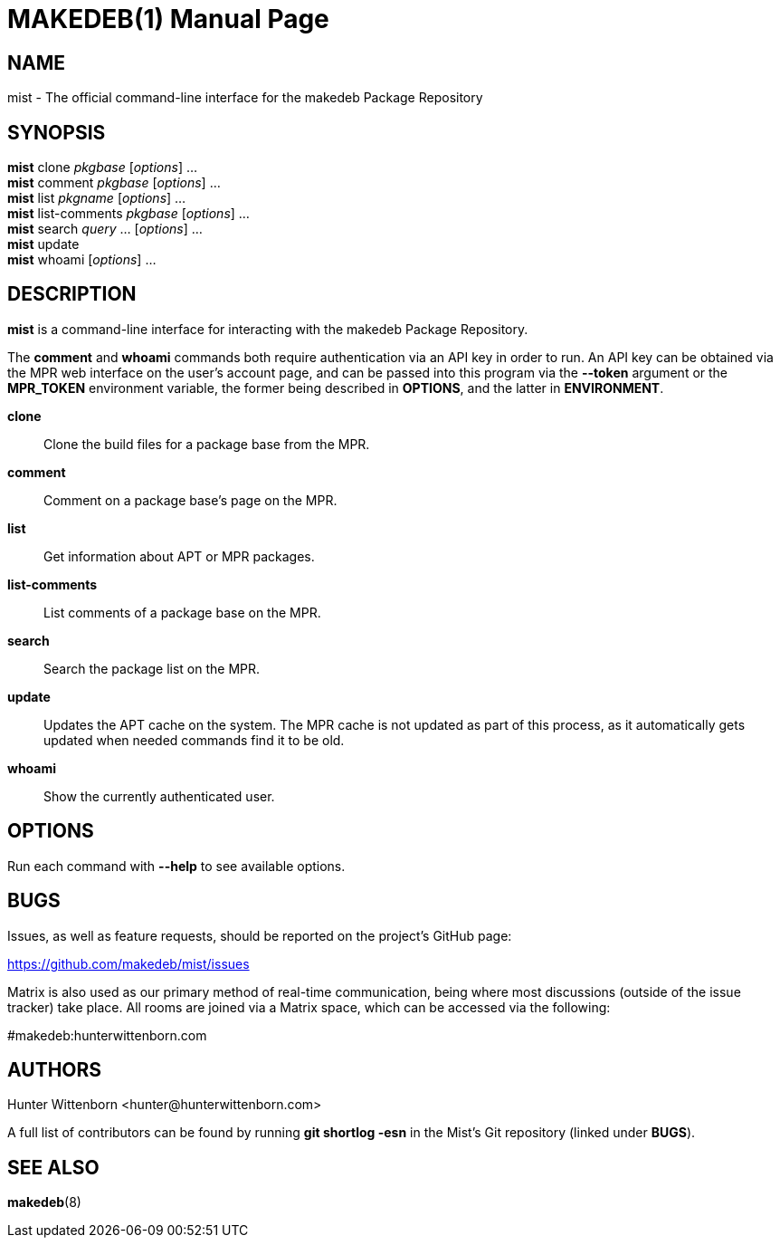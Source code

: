 = MAKEDEB(1)
:doctype: manpage
:hardbreaks:
:manmanual: Mist
:mansource: Git

== NAME
mist - The official command-line interface for the makedeb Package Repository

== SYNOPSIS
*mist* clone _pkgbase_ [_options_] ...
*mist* comment _pkgbase_ [_options_] ...
*mist* list _pkgname_ [_options_] ...
*mist* list-comments _pkgbase_ [_options_] ...
*mist* search _query_ ... [_options_] ...
*mist* update
*mist* whoami [_options_] ...

== DESCRIPTION
*mist* is a command-line interface for interacting with the makedeb Package Repository.

The *comment* and *whoami* commands both require authentication via an API key in order to run. An API key can be obtained via the MPR web interface on the user's account page, and can be passed into this program via the *--token* argument or the *MPR_TOKEN* environment variable, the former being described in *OPTIONS*, and the latter in *ENVIRONMENT*.

*clone*::
Clone the build files for a package base from the MPR.

*comment*::
Comment on a package base's page on the MPR.

*list*::
Get information about APT or MPR packages.

*list-comments*::
List comments of a package base on the MPR.

*search*::
Search the package list on the MPR.

*update*::
Updates the APT cache on the system. The MPR cache is not updated as part of this process, as it automatically gets updated when needed commands find it to be old.

*whoami*::
Show the currently authenticated user.

== OPTIONS
Run each command with *--help* to see available options.

== BUGS
Issues, as well as feature requests, should be reported on the project's GitHub page:

https://github.com/makedeb/mist/issues

Matrix is also used as our primary method of real-time communication, being where most discussions (outside of the issue tracker) take place. All rooms are joined via a Matrix space, which can be accessed via the following:

#makedeb:hunterwittenborn.com

== AUTHORS
Hunter Wittenborn <\hunter@hunterwittenborn.com>

A full list of contributors can be found by running *git shortlog -esn* in the Mist's Git repository (linked under *BUGS*).

== SEE ALSO
*makedeb*(8)

